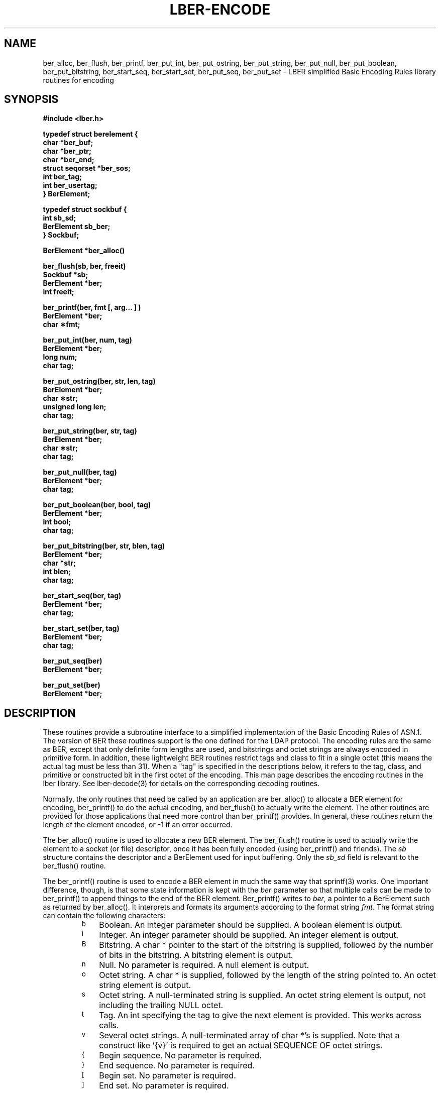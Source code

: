 .TH LBER-ENCODE 3  "15 June 1992"
.SH NAME
ber_alloc, ber_flush, ber_printf, ber_put_int, ber_put_ostring, ber_put_string, ber_put_null, ber_put_boolean, ber_put_bitstring, ber_start_seq, ber_start_set, ber_put_seq, ber_put_set \- LBER simplified Basic Encoding Rules library routines for encoding
.SH SYNOPSIS
.nf
.ft B
#include <lber.h>
.ft
.fi
.LP
.nf
.ft B
typedef struct berelement {
    char *ber_buf;
    char *ber_ptr;
    char *ber_end;
    struct seqorset *ber_sos;
    int ber_tag;
    int ber_usertag;
} BerElement;
.ft
.fi
.LP
.nf
.ft B
typedef struct sockbuf {
    int sb_sd;
    BerElement sb_ber;
} Sockbuf;
.ft
.fi
.LP
.nf
.ft B
BerElement *ber_alloc()
.ft
.fi
.LP
.nf
.ft B
ber_flush(sb, ber, freeit)
Sockbuf *sb;
BerElement *ber;
int freeit;
.ft
.fi
.LP
.nf
.ft B
ber_printf(ber, fmt [, arg... ] )
BerElement *ber;
char \(**fmt;
.ft
.fi
.LP
.nf
.ft B
ber_put_int(ber, num, tag)
BerElement *ber;
long num;
char tag;
.ft
.fi
.LP
.nf
.ft B
ber_put_ostring(ber, str, len, tag)
BerElement *ber;
char \(**str;
unsigned long len;
char tag;
.ft
.fi
.LP
.nf
.ft B
ber_put_string(ber, str, tag)
BerElement *ber;
char \(**str;
char tag;
.ft
.fi
.LP
.nf
.ft B
ber_put_null(ber, tag)
BerElement *ber;
char tag;
.ft
.fi
.LP
.nf
.ft B
ber_put_boolean(ber, bool, tag)
BerElement *ber;
int bool;
char tag;
.ft
.fi
.LP
.nf
.ft B
ber_put_bitstring(ber, str, blen, tag)
BerElement *ber;
char *str;
int blen;
char tag;
.ft
.fi
.LP
.nf
.ft B
ber_start_seq(ber, tag)
BerElement *ber;
char tag;
.ft
.fi
.LP
.nf
.ft B
ber_start_set(ber, tag)
BerElement *ber;
char tag;
.ft
.fi
.LP
.nf
.ft B
ber_put_seq(ber)
BerElement *ber;
.ft
.fi
.LP
.nf
.ft B
ber_put_set(ber)
BerElement *ber;
.SH DESCRIPTION
.LP
These routines provide a subroutine interface to a simplified
implementation of the Basic Encoding Rules of ASN.1.  The version
of BER these routines support is the one defined for the LDAP
protocol.  The encoding rules are the same as BER, except that 
only definite form lengths are used, and bitstrings and octet strings
are always encoded in primitive form.  In addition, these lightweight
BER routines restrict tags and class to fit in a single octet (this
means the actual tag must be less than 31).  When a "tag" is specified
in the descriptions below, it refers to the tag, class, and primitive
or constructed bit in the first octet of the encoding.  This
man page describes the encoding routines in the lber library.  See
lber-decode(3) for details on the corresponding decoding routines.
.LP
Normally, the only routines that need be called by an application
are ber_alloc() to allocate a BER element for encoding, ber_printf()
to do the actual encoding, and ber_flush() to actually write the
element.  The other routines are provided for those
applications that need more control than ber_printf() provides.  In
general, these routines return the length of the element encoded, or
-1 if an error occurred.
.LP
The ber_alloc() routine is used to allocate a new BER element.  The
ber_flush() routine is used to actually write the element to a socket
(or file) descriptor, once it has been fully encoded (using ber_printf()
and friends).  The \fIsb\fP structure contains the descriptor and a
BerElement used for input buffering.  Only the \fIsb_sd\fP field is relevant
to the ber_flush() routine.
.LP
The ber_printf() routine is used to encode a BER element in much the
same way that sprintf(3) works.  One important difference, though, is
that some state information is kept with the \fIber\fP parameter so
that multiple calls can be made to ber_printf() to append things to
the end of the BER element.  Ber_printf() writes to \fIber\fP, a pointer to a
BerElement such as returned by ber_alloc().  It interprets and
formats its arguments according to the format string \fIfmt\fP.
The format string can contain the following characters:
.RS
.LP
.TP 3
.SM b
Boolean.  An integer parameter should be supplied.  A boolean element
is output.
.TP
.SM i
Integer.  An integer parameter should be supplied.  An integer element
is output.
.TP
.SM B
Bitstring.  A char * pointer to the start of the bitstring is supplied,
followed by the number of bits in the bitstring.  A bitstring element
is output.
.TP
.SM n
Null.  No parameter is required.  A null element is output.
.TP
.SM o
Octet string.  A char * is supplied, followed by the length of the
string pointed to.  An octet string element is output.
.TP
.SM s
Octet string.  A null-terminated string is supplied.  An octet string
element is output, not including the trailing NULL octet.
.TP
.SM t
Tag.  An int specifying the tag to give the next element is provided.
This works across calls.
.TP
.SM v
Several octet strings.  A null-terminated array of char *'s is
supplied.  Note that a construct like '{v}' is required to get
an actual SEQUENCE OF octet strings.
.TP
.SM {
Begin sequence.  No parameter is required.
.TP
.SM }
End sequence.  No parameter is required.
.TP
.SM [
Begin set.  No parameter is required.
.TP
.SM ]
End set.  No parameter is required.
.RE
.LP
The ber_put_int() routine writes the integer element \fInum\fP to
the BER element \fIber\fP.
.LP
The ber_put_boolean() routine writes the boolean value given by
\fIbool\fP to the BER element.
.LP
The ber_put_bitstring() routine writes \fIblen\fP bits starting
at \fIstr\fP as a bitstring value to the given BER element.  Note
that \fIblen\fP is the length \fIin bits\fP of the bitstring.
.LP
The ber_put_ostring() routine writes \fIlen\fP bytes starting at
\fIstr\fP to the BER element as an octet string.
.LP
The ber_put_string() routine writes the null-terminated string (minus
the terminating '\0') to the BER element as an octet string.
.LP
The ber_put_null() routine writes a NULL element to the BER element.
.LP
The ber_start_seq() routine is used to start a sequence in the BER
element.  The ber_start_set() routine works similarly.
The end of the sequence or set is marked by the nearest matching
call to ber_put_seq() or ber_put_set(), respectively.
.LP
The ber_first_element() routine is used to return the tag and length
of the first element in a set or sequence.  It also returns in \fIcookie\fP
a magic cookie parameter that should be passed to subsequent calls to
ber_next_element(), which returns similar information.
.SH EXAMPLES
Assuming the following variable declarations, and that the variables
have been assigned appropriately, an lber encoding of
the following ASN.1 object:
.LP
.nf
      AlmostASearchRequest := SEQUENCE {
          baseObject      DistinguishedName,
          scope           ENUMERATED {
              baseObject    (0),
              singleLevel   (1),
              wholeSubtree  (2)
          },
          derefAliases    ENUMERATED {
              neverDerefaliases   (0),
              derefInSearching    (1),
              derefFindingBaseObj (2),
              alwaysDerefAliases  (3)
          },
          sizelimit       INTEGER (0 .. 65535),
          timelimit       INTEGER (0 .. 65535),
          attrsOnly       BOOLEAN,
          attributes      SEQUENCE OF AttributeType
      }
.fi
.LP
can be achieved like so:
.LP
.nf
      int    scope, ali, size, time, attrsonly;
      char   *dn, **attrs;

      /* ... fill in values ... */
      if ( (ber = ber_alloc()) == NULLBER )
		/* error */

      if ( ber_printf( ber, "{siiiib{v}}", dn, scope, ali,
          size, time, attrsonly, attrs ) == -1 )
              /* error */
      else
              /* success */
.fi
.SH ERRORS
If an error occurs during encoding, generally these routines return -1.
.LP
.SH NOTES
.LP
The return values for all of these functions are declared in the
<lber.h> header file.
.SH SEE ALSO
.BR ldap-async (3)
.BR ldap-sync (3)
.BR ldap-parse (3)
.BR lber-decode (3)
.LP
Yeong, W., Howes, T., and Hardcastle-Kille, S., "Lightweight Directory Access
Protocol", OSI-DS-26, April 1992.
.LP
Information Processing - Open Systems Interconnection - Model and Notation -
Service Definition - Specification of Basic Encoding Rules for Abstract
Syntax Notation One, International Organization for Standardization,
International Standard 8825.
.SH AUTHOR
Tim Howes, University of Michigan
